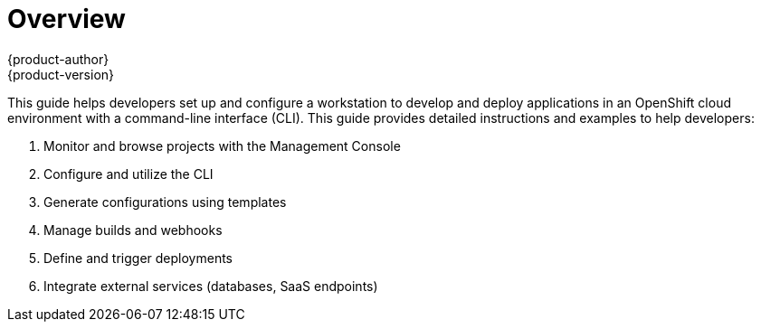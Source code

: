= Overview
{product-author}
{product-version}
:data-uri:
:icons:
:experimental:

This guide helps developers set up and configure a workstation to develop and deploy applications in an OpenShift cloud environment with a command-line interface (CLI). This guide provides detailed instructions and examples to help developers:

. Monitor and browse projects with the Management Console 
. Configure and utilize the CLI
. Generate configurations using templates
. Manage builds and webhooks
. Define and trigger deployments
. Integrate external services (databases, SaaS endpoints)
